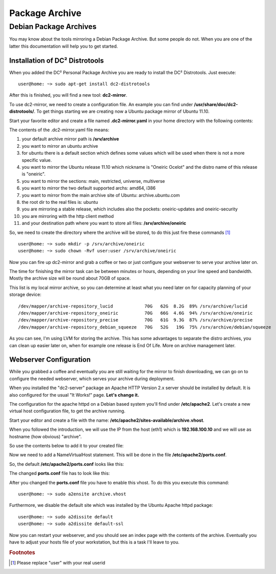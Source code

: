 Package Archive
===============

Debian Package Archives
-----------------------

You may know about the tools mirroring a Debian Package Archive. But some people do not.
When you are one of the latter this documentation will help you to get started.

Installation of DC² Distrotools
^^^^^^^^^^^^^^^^^^^^^^^^^^^^^^^

When you added the DC² Personal Package Archive you are ready to install the DC² Distrotools. Just execute::

     user@home: ~> sudo apt-get install dc2-distrotools

After this is finished, you will find a new tool: **dc2-mirror**.

To use dc2-mirror, we need to create a configuration file. An example you can find under **/usr/share/doc/dc2-distrotools/**. 
To get things starting we are creating now a Ubuntu package mirror of Ubuntu 11.10.

Start your favorite editor and create a file named **.dc2-mirror.yaml** in your home directory with the following contents:

.. code-block:: yaml
   :linenos:

     config:
       mirror_directory: /srv/archive
     distributions:
       ubuntu:
         defaults:
           sections: main,restricted
           arch: amd64
           host: archive.ubuntu.com
           rootdir: ubuntu
           stable: true
           method: http
         releases:
           oneiric:
             sections: main,restricted,universe,multiverse
             arch: amd64,i386
             host: archive.ubuntu.com
             rootdir: ubuntu
             stable: true
             method: http
             mirror_directory: /srv/archive/oneiric


The contents of the .dc2-mirror.yaml file means:

1. your default archive mirror path is **/srv/archive**
2. you want to mirror an ubuntu archive
3. for ubuntu there is a default section which defines some values which will be used when there is not a more specific value.
4. you want to mirror the Ubuntu release 11.10 which nickname is "Oneiric Ocelot" and the distro name of this release is "oneiric".
5. you want to mirror the sections: main, restricted, universe, multiverse
6. you want to mirror the two default supported archs: amd64, i386
7. you want to mirror from the main archive site of Ubuntu: archive.ubuntu.com
8. the root dir to the real files is: ubuntu
9. you are mirroring a stable release, which includes also the pockets: oneiric-updates and oneiric-security
10. you are mirroring with the http client method
11. and your destination path where you want to store all files: **/srv/archive/oneiric**

So, we need to create the directory where the archive will be stored, to do this just fire these commands [#f1]_ ::

     user@home: ~> sudo mkdir -p /srv/archive/oneiric
     user@home: ~> sudo chown -Rvf user:user /srv/archive/oneiric

Now you can fire up dc2-mirror and grab a coffee or two or just configure your webserver to serve your archive later on.

The time for finishing the mirror task can be between minutes or hours, depending on your line speed and bandwidth. Mostly the archive size will be round about 70GB of space.

This list is my local mirror archive, so you can determine at least what you need later on for capacity planning of your storage device::

     /dev/mapper/archive-repository_lucid            70G   62G  8.2G  89% /srv/archive/lucid
     /dev/mapper/archive-repository_oneiric          70G   66G  4.6G  94% /srv/archive/oneiric
     /dev/mapper/archive-repository_precise          70G   61G  9.3G  87% /srv/archive/precise
     /dev/mapper/archive-repository_debian_squeeze   70G   52G   19G  75% /srv/archive/debian/squeeze

As you can see, I'm using LVM for storing the archive. This has some advantages to separate the distro archives, you can clean up easier later on, when for example one release is End Of Life. More on archive management later.

Webserver Configuration
^^^^^^^^^^^^^^^^^^^^^^^

While you grabbed a coffee and eventually you are still waiting for the mirror to finish downloading, we can go on to configure the needed webserver, which serves your archive during deployment.

When you installed the "dc2-server" package an Apache HTTP Version 2.x server should be installed by default. It is also configured for the usual "It Works!" page.
**Let's change it.**

The configuration for the apache httpd on a Debian based system you'll find under **/etc/apache2**. Let's create a new virtual host configuration file, to get the archive running.

Start your editor and create a file with the name: **/etc/apache2/sites-available/archive.vhost**.

When you followed the introduction, we will use the IP from the host (eth1) which is **192.168.100.10** and we will use as hostname (how obvious) "archive".

So use the contents below to add it to your created file:

.. code-block:: apacheconf
   :linenos:

     <VirtualHost 192.168.100.10:80>
        ServerAdmin user@archive
        ServerName archive
        DocumentRoot /srv/archive/
     </VirtualHost>

Now we need to add a NameVirtualHost statement. This will be done in the file **/etc/apache2/ports.conf**.

So, the default **/etc/apache2/ports.conf** looks like this:

.. code-block:: apacheconf
   :linenos:

     # If you just change the port or add more ports here, you will likely also
     # have to change the VirtualHost statement in
     # /etc/apache2/sites-enabled/000-default
     # This is also true if you have upgraded from before 2.2.9-3 (i.e. from
     # Debian etch). See /usr/share/doc/apache2.2-common/NEWS.Debian.gz and
     # README.Debian.gz

     NameVirtualHost *:80

     Listen 80

     <IfModule mod_ssl.c>
        # If you add NameVirtualHost *:443 here, you will also have to change
        # the VirtualHost statement in /etc/apache2/sites-available/default-ssl
        # to <VirtualHost *:443>
        # Server Name Indication for SSL named virtual hosts is currently not
        # supported by MSIE on Windows XP.
        Listen 443
     </IfModule>

     <IfModule mod_gnutls.c>
        Listen 443
     </IfModule>

The changed **ports.conf** file has to look like this:

.. code-block:: apacheconf
   :linenos:

     # If you just change the port or add more ports here, you will likely also
     # have to change the VirtualHost statement in
     # /etc/apache2/sites-enabled/000-default
     # This is also true if you have upgraded from before 2.2.9-3 (i.e. from
     # Debian etch). See /usr/share/doc/apache2.2-common/NEWS.Debian.gz and
     # README.Debian.gz

     NameVirtualHost *:80
     NameVirtualHost 192.168.100.10:80

     Listen 80

     <IfModule mod_ssl.c>
        # If you add NameVirtualHost *:443 here, you will also have to change
        # the VirtualHost statement in /etc/apache2/sites-available/default-ssl
        # to <VirtualHost *:443>
        # Server Name Indication for SSL named virtual hosts is currently not
        # supported by MSIE on Windows XP.
        Listen 443
     </IfModule>

     <IfModule mod_gnutls.c>
        Listen 443
     </IfModule>


After you changed the **ports.conf** file you have to enable this vhost. To do this you execute this command::

     user@home: ~> sudo a2ensite archive.vhost

Furthermore, we disable the default site which was installed by the Ubuntu Apache httpd package::

     user@home: ~> sudo a2dissite default
     user@home: ~> sudo a2dissite default-ssl

Now you can restart your webserver, and you should see an index page with the contents of the archive. Eventually you have to adjust your hosts file of your workstation, but this is a task I'll leave to you.


.. rubric:: Footnotes

.. [#f1] Please replace "user" with your real userid
